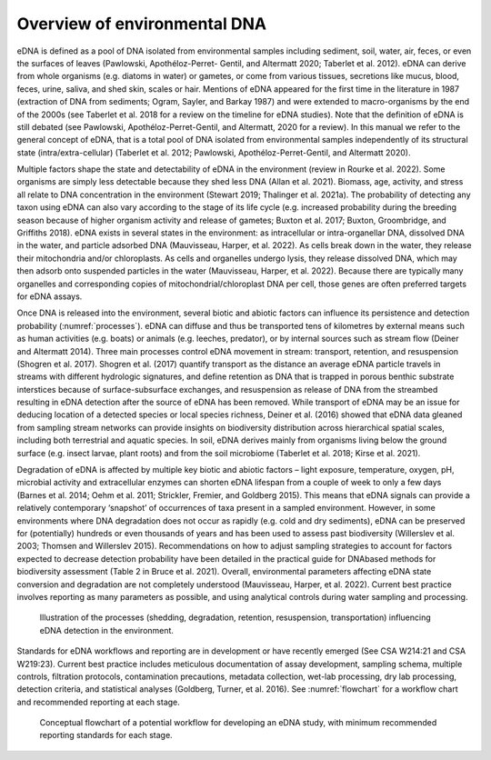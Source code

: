 =============================
Overview of environmental DNA
=============================

eDNA is defined as a pool of DNA isolated from environmental samples including
sediment, soil, water, air, feces, or even the surfaces of leaves (Pawlowski, Apothéloz-Perret-
Gentil, and Altermatt 2020; Taberlet et al. 2012). eDNA can derive from whole organisms (e.g.
diatoms in water) or gametes, or come from various tissues, secretions like mucus, blood,
feces, urine, saliva, and shed skin, scales or hair. Mentions of eDNA appeared for the first time
in the literature in 1987 (extraction of DNA from sediments; Ogram, Sayler, and Barkay 1987)
and were extended to macro-organisms by the end of the 2000s (see Taberlet et al. 2018 for
a review on the timeline for eDNA studies). Note that the definition of eDNA is still debated
(see Pawlowski, Apothéloz-Perret-Gentil, and Altermatt, 2020 for a review). In this manual
we refer to the general concept of eDNA, that is a total pool of DNA isolated from
environmental samples independently of its structural state (intra/extra-cellular) (Taberlet et
al. 2012; Pawlowski, Apothéloz-Perret-Gentil, and Altermatt 2020).

Multiple factors shape the state and detectability of eDNA in the environment (review
in Rourke et al. 2022). Some organisms are simply less detectable because they shed less DNA
(Allan et al. 2021). Biomass, age, activity, and stress all relate to DNA concentration in the
environment (Stewart 2019; Thalinger et al. 2021a). The probability of detecting any taxon
using eDNA can also vary according to the stage of its life cycle (e.g. increased probability
during the breeding season because of higher organism activity and release of gametes;
Buxton et al. 2017; Buxton, Groombridge, and Griffiths 2018). eDNA exists in several states in
the environment: as intracellular or intra-organellar DNA, dissolved DNA in the water, and
particle adsorbed DNA (Mauvisseau, Harper, et al. 2022). As cells break down in the water,
they release their mitochondria and/or chloroplasts. As cells and organelles undergo lysis,
they release dissolved DNA, which may then adsorb onto suspended particles in the water
(Mauvisseau, Harper, et al. 2022). Because there are typically many organelles and
corresponding copies of mitochondrial/chloroplast DNA per cell, those genes are often
preferred targets for eDNA assays.

Once DNA is released into the environment, several biotic and abiotic factors can
influence its persistence and detection probability (:numref:`processes`). eDNA can diffuse and thus be
transported tens of kilometres by external means such as human activities (e.g. boats) or
animals (e.g. leeches, predator), or by internal sources such as stream flow (Deiner and
Altermatt 2014). Three main processes control eDNA movement in stream: transport,
retention, and resuspension (Shogren et al. 2017). Shogren et al. (2017) quantify transport as
the distance an average eDNA particle travels in streams with different hydrologic signatures,
and define retention as DNA that is trapped in porous benthic substrate interstices because of
surface-subsurface exchanges, and resuspension as release of DNA from the streambed
resulting in eDNA detection after the source of eDNA has been removed. While transport of
eDNA may be an issue for deducing location of a detected species or local species richness,
Deiner et al. (2016) showed that eDNA data gleaned from sampling stream networks can
provide insights on biodiversity distribution across hierarchical spatial scales, including both
terrestrial and aquatic species. In soil, eDNA derives mainly from organisms living below the
ground surface (e.g. insect larvae, plant roots) and from the soil microbiome (Taberlet et al.
2018; Kirse et al. 2021).

Degradation of eDNA is affected by multiple key biotic and abiotic factors – light
exposure, temperature, oxygen, pH, microbial activity and extracellular enzymes can shorten
eDNA lifespan from a couple of week to only a few days (Barnes et al. 2014; Oehm et al. 2011;
Strickler, Fremier, and Goldberg 2015). This means that eDNA signals can provide a relatively
contemporary ‘snapshot’ of occurrences of taxa present in a sampled environment. However,
in some environments where DNA degradation does not occur as rapidly (e.g. cold and dry
sediments), eDNA can be preserved for (potentially) hundreds or even thousands of years and
has been used to assess past biodiversity (Willerslev et al. 2003; Thomsen and Willerslev
2015). Recommendations on how to adjust sampling strategies to account for factors
expected to decrease detection probability have been detailed in the practical guide for DNAbased
methods for biodiversity assessment (Table 2 in Bruce et al. 2021). Overall,
environmental parameters affecting eDNA state conversion and degradation are not
completely understood (Mauvisseau, Harper, et al. 2022). Current best practice involves
reporting as many parameters as possible, and using analytical controls during water sampling
and processing.

.. _processes:
.. figure:: ../images/Figure_2.png
   :alt: Illustration of the processes (shedding, degradation, retention, resuspension, transportation)
         influencing eDNA detection in the environment.

   Illustration of the processes (shedding, degradation, retention, resuspension, transportation)
   influencing eDNA detection in the environment.

Standards for eDNA workflows and reporting are in development or have recently
emerged (See CSA W214:21 and CSA W219:23). Current best practice includes meticulous
documentation of assay development, sampling schema, multiple controls, filtration
protocols, contamination precautions, metadata collection, wet-lab processing, dry lab
processing, detection criteria, and statistical analyses (Goldberg, Turner, et al. 2016). See
:numref:`flowchart` for a workflow chart and recommended reporting at each stage.

.. _flowchart:
.. figure:: ../images/Missing.png
   :alt: Conceptual flowchart of a potential workflow for developing an eDNA study, with
         minimum recommended reporting standards for each stage.

   Conceptual flowchart of a potential workflow for developing an eDNA study, with
   minimum recommended reporting standards for each stage.
